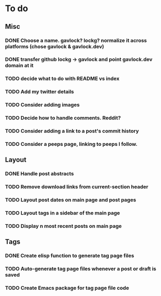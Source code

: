 * To do
** Misc
*** DONE Choose a name. gavlock? lockg? normalize it across platforms (chose gavlock & gavlock.dev)
*** DONE transfer github lockg -> gavlock and point gavlock.dev domain at it
*** TODO decide what to do with README vs index
*** TODO Add my twitter details
*** TODO Consider adding images
*** TODO Decide how to handle comments. Reddit?
*** TODO Consider adding a link to a post's commit history
*** TODO Consider a peeps page, linking to peeps I follow.

** Layout
*** DONE Handle post abstracts
*** TODO Remove download links from current-section header
*** TODO Layout post dates on main page and post pages
*** TODO Layout tags in a sidebar of the main page
*** TODO Display n most recent posts on main page

** Tags
*** DONE Create elisp function to generate tag page files
*** TODO Auto-generate tag page files whenever a post or draft is saved
*** TODO Create Emacs package for tag page file code
